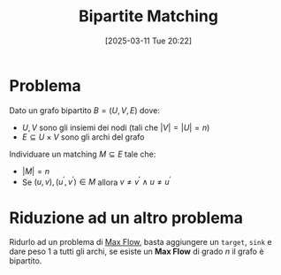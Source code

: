 #+title:      Bipartite Matching
#+date:       [2025-03-11 Tue 20:22]
#+filetags:   :algorithm:
#+identifier: 20250311T202213

* Problema
Dato un grafo bipartito $B = (U, V, E)$ dove:
+ $U, V$ sono gli insiemi dei nodi (tali che $|V| = |U| = n$)
+ $E \subseteq U \times V$ sono gli archi del grafo

Individuare un matching $M \subseteq E$ tale che:
+ $|M| = n$
+ Se $(u,v), (u^{'}, v^{'}) \in M$ allora $v \ne v^{'} \land u \ne u^{'}$ 

* Riduzione ad un altro problema
Ridurlo ad un problema di [[denote:20250310T200437][Max Flow]], basta aggiungere un ~target~, ~sink~ e dare peso $1$ a tutti gli archi, se esiste un *Max Flow* di grado $n$ il grafo è bipartito.

[[../assets/max-flow-bipartite.png]]
